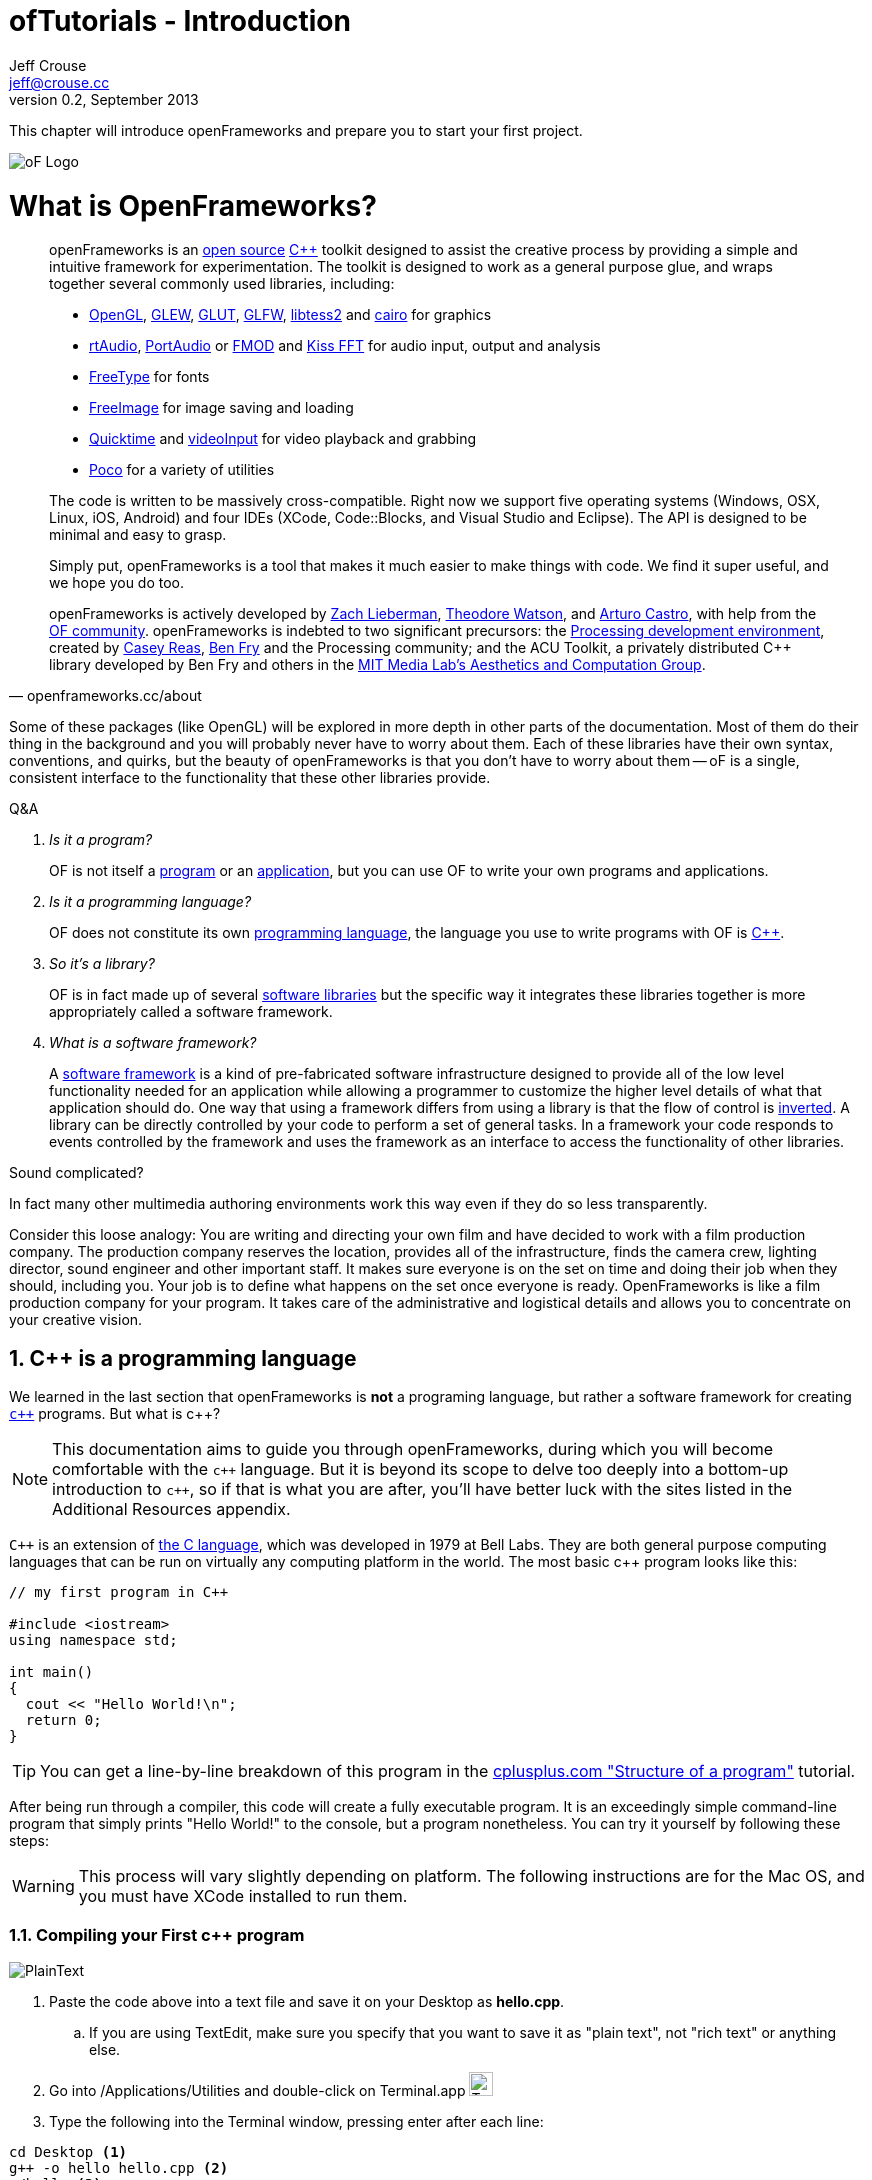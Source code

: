 ofTutorials - Introduction
==========================
Jeff Crouse <jeff@crouse.cc>
v0.2, September 2013:
:Author Initials: JRC, JED
:icons:
:numbered:
:doctype: book
:author_site: http://www.jeffcrouse.info
:summary: This chapter will introduce openFrameworks and prepare you to start your first project.

This chapter will introduce openFrameworks and prepare you to start your first project.

image::images/ofw-logo.png["oF Logo",float="right"]

What is OpenFrameworks?
=======================

[quote, openframeworks.cc/about]
__________________________
openFrameworks is an http://www.openframeworks.cc/about/license.html[open source] http://en.wikipedia.org/wiki/C%2B%2B"[C++] toolkit designed to assist the creative process by providing a simple and intuitive framework for experimentation. The toolkit is designed to work as a general purpose glue, and wraps together several commonly used libraries, including:

- http://www.opengl.org/[OpenGL], http://glew.sourceforge.net/[GLEW], http://www.opengl.org/resources/libraries/glut/[GLUT], http://www.glfw.org/[GLFW], https://code.google.com/p/libtess2/[libtess2] and http://cairographics.org/[cairo] for graphics
- http://www.music.mcgill.ca/~gary/rtaudio/[rtAudio], http://www.portaudio.com/[PortAudio] or http://www.fmod.org/[FMOD] and http://kissfft.sourceforge.net/[Kiss FFT] for audio input, output and analysis
- http://freetype.sourceforge.net/index2.html[FreeType] for fonts
- http://freeimage.sourceforge.net/[FreeImage] for image saving and loading
- http://developer.apple.com/quicktime/[Quicktime] and https://github.com/ofTheo/videoInput[videoInput] for video playback and grabbing
- http://pocoproject.org/[Poco] for a variety of utilities

The code is written to be massively cross-compatible. Right now we support five operating systems (Windows, OSX, Linux, iOS, Android) and four IDEs (XCode, Code::Blocks, and Visual Studio and Eclipse). The API is designed to be minimal and easy to grasp.

Simply put, openFrameworks is a tool that makes it much easier to make things with code. We find it super useful, and we hope you do too.

openFrameworks is actively developed by http://thesystemis.com/[Zach Lieberman], http://muonics.net/[Theodore Watson], and http://arturocastro.net/[Arturo Castro], with help from the http://www.openframeworks.cc/community/[OF community]. openFrameworks is indebted to two significant precursors: the http://processing.org/[Processing development environment], created by http://reas.com/[Casey Reas], http://benfry.com/[Ben Fry] and the Processing community; and the ACU Toolkit, a privately distributed C++ library developed by Ben Fry and others in the http://acg.media.mit.edu/[MIT Media Lab's Aesthetics and Computation Group].
__________________________


Some of these packages (like OpenGL) will be explored in more depth in other parts of the documentation. Most of them do their thing in the background and you will probably never have to worry about them. Each of these libraries have their own syntax, conventions, and quirks, but the beauty of openFrameworks is that you don't have to worry about them -- oF is a single, consistent interface to the functionality that these other libraries provide.

[qanda]
.Q&A
Is it a program?::
    OF is not itself a http://en.wikipedia.org/wiki/Computer_program[program] or an http://en.wikipedia.org/wiki/Software_application[application], but you can use OF to write your own programs and applications.

Is it a programming language?::
	OF does not constitute its own http://en.wikipedia.org/wiki/Programming_language[programming language], the language you use to write programs with OF is http://en.wikipedia.org/wiki/C%2B%2B[C++].

So it's a library?::
	OF is in fact made up of several http://en.wikipedia.org/wiki/Software_library[software libraries] but the specific way it integrates these libraries together is more appropriately called a software framework.

What is a software framework?::
	A http://en.wikipedia.org/wiki/Software_framework[software framework] is a kind of pre-fabricated software infrastructure designed to provide all of the low level functionality needed for an application while allowing a programmer to customize the higher level details of what that application should do. One way that using a framework differs from using a library is that the flow of control is http://en.wikipedia.org/wiki/Inversion_of_control[inverted]. A library can be directly controlled by your code to perform a set of general tasks. In a framework your code responds to events controlled by the framework and uses the framework as an interface to access the functionality of other libraries. 
	
Sound complicated?
	
In fact many other multimedia authoring environments work this way even if they do so less transparently.
	
Consider this loose analogy: You are writing and directing your own film and have decided to work with a film production company. The production company reserves the location, provides all of the infrastructure, finds the camera crew, lighting director, sound engineer and other important staff. It makes sure everyone is on the set on time and doing their job when they should, including you. Your job is to define what happens on the set once everyone is ready. OpenFrameworks is like a film production company for your program. It takes care of the administrative and logistical details and allows you to concentrate on your creative vision.

C++ is a programming language
-----------------------------

We learned in the last section that openFrameworks is *not* a programing language, but rather a software framework for creating http://en.wikipedia.org/wiki/C%2B%2B[`c++`] programs. But what is c++?

NOTE: This documentation aims to guide you through openFrameworks, during which you will become comfortable with the `c++` language. But it is beyond its scope to delve too deeply into a bottom-up introduction to `c++`, so if that is what you are after, you'll have better luck with the sites listed in the Additional Resources appendix. 

`C++` is an extension of http://en.wikipedia.org/wiki/C_(programming_language)[the C language], which was developed in 1979 at Bell Labs. They are both general purpose computing languages that can be run on virtually any computing platform in the world. The most basic c++ program looks like this:

[source,cpp]
---------------------------------------------------------------------
// my first program in C++

#include <iostream>
using namespace std;

int main()
{
  cout << "Hello World!\n";
  return 0;
}
---------------------------------------------------------------------

TIP: You can get a line-by-line breakdown of this program in the http://www.cplusplus.com/doc/tutorial/program_structure/[cplusplus.com "Structure of a program"] tutorial.

After being run through a compiler, this code will create a fully executable program. It is an exceedingly simple command-line program that simply prints "Hello World!" to the console, but a program nonetheless. You can try it yourself by following these steps:

WARNING:  This process will vary slightly depending on platform. The following instructions are for the Mac OS, and you must have XCode installed to run them.

Compiling your First c++ program
~~~~~~~~~~~~~~~~~~~~~~~~~~~~~~~~

image::images/PlainText.png["PlainText",float="right"]

. Paste the code above into a text file and save it on your Desktop as *hello.cpp*. 
.. If you are using TextEdit, make sure you specify that you want to save it as "plain text", not "rich text" or anything else.
. Go into /Applications/Utilities and double-click on Terminal.app image:images/Terminal.png["Terminal.app",height=24]
. Type the following into the Terminal window, pressing enter after each line:

.......................................
cd Desktop <1>
g++ -o hello hello.cpp <2>
./hello <3>
.......................................

<1> Navigate ("change directory") to the Desktop
<2> Use the http://gcc.gnu.org/[g++] program to compile hello.cpp (the source code file) into a program called "hello"
<3> Execute the "hello" program that you just created

The result should look like this:

image::images/HelloWorld.png["Hello World!"]

Congratulations, you've just created (and then run) your first c++ program!  You should see something that looks like this on your Desktop:

image::images/hello.png["Your First Program"]

This might not look like other programs that you are used to -- programs with flashy custom icons that launch windows and use graphics and such -- but it's a program nonetheless. In fact, if you dig deep enough, every program on your computer boils down to a something just like the 'hello' program you just created. The rest is just bells and whistles. 

IMPORTANT: I can hear some people panicing right now, but don't worry! Things get much more exciting when we start playing with oF. This example was only meant to illustrate the low-level basics of c++. Hopefully you will never have to compile a command line program on the command line again. 


What is a compiler? and an IDE?
~~~~~~~~~~~~~~~~~~~~~~~~~~~~~~~

If you have used a program like Flash or Processing, you are familliar with the process of writing some code and then "pressing play" to see it in action. This is called *compilation* or *compiling*, and it's what we just did in the previous section. If you are familliar with video editing, compiling is somewhat similar to rendering. The idea is that you must translate the code that is "human readable" into format that your computer can execute. C, C++, Java, Objective-C, Fortran, Lisp, Pascal... these are all http://en.wikipedia.org/wiki/Compiled_language[compiled languages]. As cryptic as they may seem, all of these languages are supposed to be "human readable". They were created specifically to be written, read, and understood by humans. But no matter which language you start with, in the end, it has to be translated into something your computer can understand. Namely, http://en.wikipedia.org/wiki/Machine_code[machine code].

NOTE: Some languages, such as PHP and Python are known as "scripting languages."  They still require compiling, but it happens right before the program executes.

The program that does the job of taking your code and translating it into machine code is called the *compiler*. http://gcc.gnu.org/[GCC] is one of the most popular compilers. It can compile lots of different languages. GCC is great for compiling, but knowing exactly how to tell the program exactly what you want to do is the subject of much headache and frustration. In the previous section, we conpiled a program with the simple command "g++ -o hello hello.cpp", but once you start doing stuff like using existing libraries, optimizing code for particular processors, bundling your application with resources like images, etc., all bets are off. Telling GCC to compile even a moderately complicated openFrameworks project takes hundreds of lines of isoteric syntax and invoking dozens of helper tools. It's super complex.

So instead, most developers use http://en.wikipedia.org/wiki/Integrated_development_environment[IDEs (Integrated Development Environments)] to organize and create code projects. Most IDEs will include a text editor, a file organizer, a compiler, and lots of GUI interfaces for customizing all of the options and details of the compilation process. http://en.wikipedia.org/wiki/Comparison_of_integrated_development_environments[Some popular IDEs are]: XCode, Visual Studio, CodeBlocks, Eclipse, NetBeans. There are IDEs for every operating system and language. Some IDEs are for one specific language and some support many.

You *might* be able to get away with calling stuff like Flash, Processing, VVVV, and MaxMSP IDEs -- most of the important features are there. The difference is that IDEs are typically blank slates -- they don't come with any specific functionality. The other tools, on the other hand, come with lots of built-in functionality that is usually optimized for a particular purpose. For insance, Flash compiles programs to be run on the web, while Processing is a rapid prototyping tool. 

openFrameworks definitely comes with a lot of functionality. The difference with openFrameworks is that it doesn't come with it's own IDE. Technically, you can use whatever IDE you want to create an openFrameworks project, but just as interfacing with a compiler can be difficult, the process of setting up a project of any complexity in an IDE can also be complex and tedious. One of the great things about openFrameworks is that it provides starting points for several IDEs on the 3 major platforms. They've done the hard work of creating project templates for 3 different IDEs on the 3 major platforms so all you have to do is download and start coding.

To get started working with openFrameworks, you will want to download and install an IDE for your operating system. Guides for installations can be found here:

Windows
^^^^^^^
- http://www.openframeworks.cc/setup/codeblocks/[code::blocks setup guide]
- http://www.openframeworks.cc/setup/vs-2010/[vs 2010 setup guide]

Mac
^^^
- http://www.openframeworks.cc/setup/xcode/[XCode Setup Guide]

Linux
^^^^^
- http://www.openframeworks.cc/setup/linux-codeblocks/[codeblocks & makefiles]

What Can I Make with oF?
~~~~~~~~~~~~~~~~~~~~~~~~

The following collection of projects is an attempt to illustrate the range of different kinds of projects that have been built using openFrameworks.


Puppet Parade
^^^^^^^^^^^^^
by Emily Gobeille and Theo Watson
[quote, creativeapplications.net]
__________________________
Puppet Parade is an interactive installation by Emily Gobeille and Theo Watson of Design I/O that allows children to use their arms to puppeteer larger than life creatures projected on the wall in front of them. This dual interactive setup allows children to perform alongside the puppets, blurring the line between the ‘audience’ and the puppeteers and creating an endlessly playful dialogue between the children in the space and the children puppeteering the creatures.
__________________________
++++
<iframe src="http://player.vimeo.com/video/34824490?title=0&amp;byline=0&amp;portrait=0" width="640" height="360" frameborder="0" webkitAllowFullScreen mozallowfullscreen allowFullScreen></iframe>
++++
http://www.creativeapplications.net/openframeworks/puppet-parade-openframeworks/[More Information]


Interactive Wall at UD
^^^^^^^^^^^^^^^^^^^^^^
[quote, flightphase.com]
__________________________
The 36-foot wall at the University of Dayton’s admission center engages prospective students and reveals videos of student life at UD. The wall displays continuously changing patterns of generative graphics, which respond to the presence of people in front of the wall.

The field of cubes is animated with waves of activity, and a viewer’s presence causes them to rotate and unveil POV videos of a student experience. The viewers can explore the videos moving around to reveal different video fragments. When viewers stand together, their silhouettes join to reveal more of the video. When no one is present in the interaction area the installation displays typographic animations overlaid on the dynamically animated graphic patterns.

For more video documentation and details of design and development process see the http://www.flightphase.com/main_wp/case-studies/ud-interactive-wall[Case Study].
__________________________
++++
<iframe src="http://player.vimeo.com/video/27500054?title=0&amp;byline=0&amp;portrait=0" width="640" height="360" frameborder="0" webkitAllowFullScreen mozallowfullscreen allowFullScreen></iframe>
++++
http://www.flightphase.com/main_wp/expanded-media/interactive-wall-at-ud[More information]

Scramble Suit
^^^^^^^^^^^^^
by Arturo Castro and Kyle McDonald

One great thing about openFrameworks is that how easy to incorporate c++ code from pretty much any library. To that end, Arturo and Kyle used a http://web.mac.com/jsaragih/FaceTracker/FaceTracker.html[Face Tracker library by Jason Saragih] to create a face-replacement technique that Kyle named "Scramble Suit" inspired by fictional technology from Philip K. Dick’s 1977 novel, "A Scanner Darkly". It’s effectively a cloak that hides the identity of the wearer by making it impossible to describe or remember them.
++++
<iframe src="http://player.vimeo.com/video/29391633?title=0&amp;byline=0&amp;portrait=0" width="640" height="360" frameborder="0" webkitAllowFullScreen mozallowfullscreen allowFullScreen></iframe>
++++


Why openFrameworks?
~~~~~~~~~~~~~~~~~~~
openFrameworks is not the only creative coding framework out there. So why should you (or shouldn't you) use openFrameworks?

coming soon...

Additional oF Resources
~~~~~~~~~~~~~~~~~~~~~~~
- http://www.openframeworks.cc/about/[About openFrameworks] More about openFrameworks, including the design methodology.
- http://www.openframeworks.cc/documentation/[Official Documentation] Where you can find descriptions of classes and functions that make up openFrameworks
- http://forum.openframeworks.cc/[oF Forum] Probably the best place to get your questions answered
- http://www.amazon.com/Programming-Interactivity-Designers-Processing-Openframeworks/dp/0596154143[Programming Interactivity] A great book that covers openFrameworks, Processing, and Arduino.
- http://www.creativeapplications.net/[Creative Applications]

